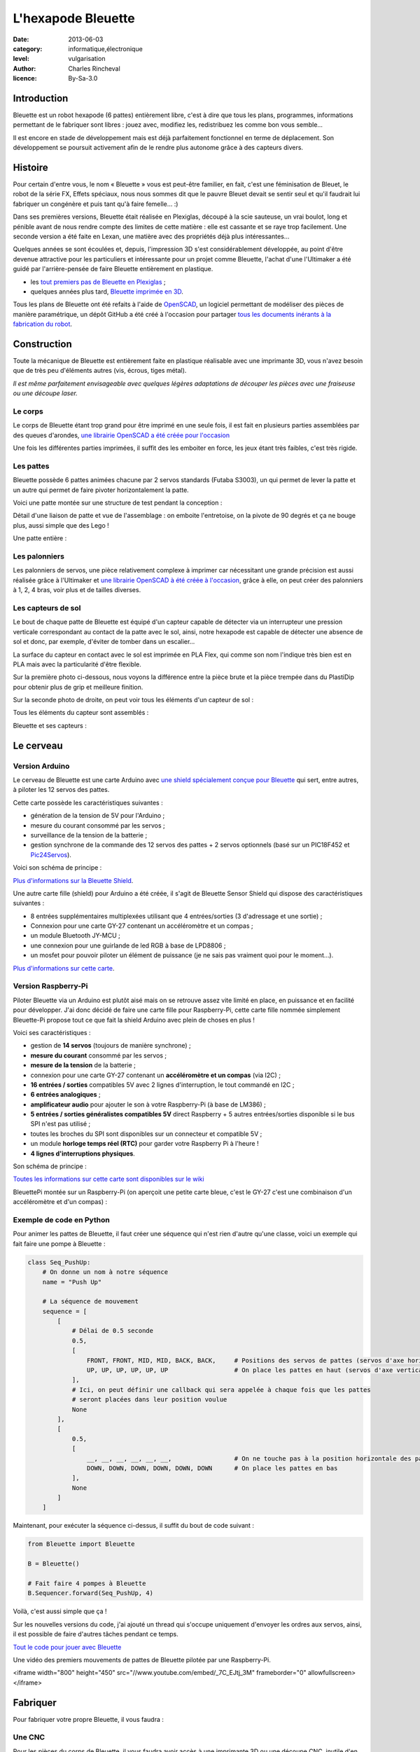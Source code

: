 L'hexapode Bleuette
===================

:date: 2013-06-03
:category: informatique,électronique
:level: vulgarisation
:author: Charles Rincheval
:licence: By-Sa-3.0

Introduction
::::::::::::

Bleuette est un robot hexapode (6 pattes) entièrement libre, c'est à dire
que tous les plans, programmes, informations permettant de le fabriquer sont
libres : jouez avec, modifiez les, redistribuez les comme bon vous semble…

Il est encore en stade de développement mais est déjà parfaitement fonctionnel
en terme de déplacement. Son développement se poursuit activement afin de le
rendre plus autonome grâce à des capteurs divers.

Histoire
::::::::

Pour certain d'entre vous, le nom « Bleuette » vous est peut-être familier,
en fait, c'est une féminisation de Bleuet, le robot de la série
FX, Effets spéciaux, nous nous sommes dit que le pauvre Bleuet devait se sentir seul
et qu'il faudrait lui fabriquer un congénère et puis tant qu'à faire femelle… :)

Dans ses premières versions, Bleuette était réalisée en Plexiglas,
découpé à la scie sauteuse, un vrai boulot, long et pénible avant de nous
rendre compte des limites de cette matière : elle est cassante et se raye
trop facilement.
Une seconde version a été faite en Lexan, une matière avec des propriétés déjà
plus intéressantes…

.. image:: bleuette/plexi_0.jpg
   :width: 300px
   :alt: Vue globale de Bleuette en plexiglas
   :target: bleuette/plexi_0.jpg

.. image:: bleuette/plexi_1.jpg
   :width: 300px
   :alt: Vue d'une patte de Bleuette
   :target: bleuette/plexi_1.jpg

Quelques années se sont écoulées et, depuis, l'impression 3D s'est
considérablement développée, au point d'être devenue attractive pour
les particuliers et intéressante pour un projet comme Bleuette, l'achat
d'une l'Ultimaker a été guidé par l'arrière-pensée de faire Bleuette
entièrement en plastique.

- les `tout premiers pas de Bleuette en Plexiglas <http://vimeo.com/1912189>`_ ;
- quelques années plus tard, `Bleuette imprimée en 3D <http://vimeo.com/58307246>`_.

Tous les plans de Bleuette ont été refaits à l'aide de `OpenSCAD <http://openscad.org/>`_, un logiciel permettant de modéliser des pièces de
manière paramétrique, un dépôt GitHub a été créé à l'occasion pour partager
`tous les documents inérants à la fabrication du robot <//github.com/hugokernel/Bleuette/>`_.

Construction
::::::::::::

Toute la mécanique de Bleuette est entièrement faite en plastique réalisable
avec une imprimante 3D, vous n'avez besoin que de très peu d'éléments autres
(vis, écrous, tiges métal).

*Il est même parfaitement envisageable avec quelques légères adaptations de
découper les pièces avec une fraiseuse ou une découpe laser.*

Le corps
--------

Le corps de Bleuette étant trop grand pour être imprimé en une seule fois, il
est fait en plusieurs parties assemblées par des queues d'arondes,
`une librairie OpenSCAD a été créée pour l'occasion <//github.com/hugokernel/OpenSCAD_Dovetail>`_

.. image:: bleuette/openscad_2.png
   :width: 300px
   :alt: Vue du corps de Bleuette dans OpenScad
   :target: bleuette/openscad_2.png

.. image:: bleuette/impression.jpeg
   :width: 300px
   :alt: Le corps de Bleuette en cours d'impression
   :target: bleuette/impression.jpeg

.. image:: bleuette/openscad_1.png
   :width: 300px
   :alt: Vue du corps de Bleuette dans OpenScad
   :target: bleuette/openscad_1.png

Une fois les différentes parties imprimées, il suffit des les emboiter en force, les jeux étant très
faibles, c'est très rigide.

Les pattes
----------

Bleuette possède 6 pattes animées chacune par 2 servos standards (Futaba S3003),
un qui permet de lever la patte et un autre qui permet de faire pivoter horizontalement
la patte.

Voici une patte montée sur une structure de test pendant la conception :

.. image:: bleuette/patte_1.jpg
   :width: 300px
   :alt: Une patte montée pour test
   :target: bleuette/patte_1.jpg

Détail d'une liaison de patte et vue de l'assemblage : on emboite l'entretoise, on la
pivote de 90 degrés et ça ne bouge plus, aussi simple que des Lego !

.. image:: bleuette/patte_0.jpg
   :height: 254px
   :alt: Entretoise d'une patte
   :target: bleuette/patte_0.jpg

.. image:: bleuette/spacer_anim.gif
   :alt: Entretoise d'une patte

Une patte entière :

.. image:: bleuette/patte.png
   :width: 300px
   :alt: Vue d'une patte complète
   :target: bleuette/patte.png

Les palonniers
--------------

Les palonniers de servos, une pièce relativement complexe à imprimer car
nécessitant une grande précision est aussi réalisée grâce à l'Ultimaker et
`une librairie OpenSCAD à été créée à l'occasion <//www.thingiverse.com/thing:28566>`_,
grâce à elle, on peut créer des palonniers à 1, 2, 4 bras, voir plus et de
tailles diverses.

.. image:: bleuette/palonnier.jpg
   :width: 300px
   :alt: Un palonnier imprimé
   :target: bleuette/palonnier.jpg

Les capteurs de sol
-------------------

Le bout de chaque patte de Bleuette est équipé d'un capteur capable de détecter
via un interrupteur une pression verticale correspondant au contact de la patte
avec le sol, ainsi, notre hexapode est capable de détecter une absence de sol
et donc, par exemple, d'éviter de tomber dans un escalier…

La surface du capteur en contact avec le sol est imprimée en PLA Flex, qui comme
son nom l'indique très bien est en PLA mais avec la particularité d'être flexible.

.. image:: bleuette/capteur_sol.png
   :width: 300px
   :alt: Un capteur de sol
   :target: bleuette/capteur_sol.png

Sur la première photo ci-dessous, nous voyons la différence entre la pièce brute
et la pièce trempée dans du PlastiDip pour obtenir plus de grip et meilleure finition.

Sur la seconde photo de droite, on peut voir tous les éléments d'un capteur de sol :

.. image:: bleuette/capteur_sol_plastidip.jpg
   :width: 300px
   :alt: Un capteur de sol après impression
   :target: bleuette/capteur_sol_plastidip.jpg

.. image:: bleuette/capteur_sol_contenu.jpg
   :width: 300px
   :alt: Le contenu d'un bout de patte
   :target: bleuette/capteur_sol_contenu.jpg

Tous les éléments du capteur sont assemblés :

.. image:: bleuette/capteur_sol_assemble.jpg
   :width: 300px
   :alt: Un des 6 capteurs de sol assemblé
   :target: bleuette/capteur_sol_assemble.jpg

Bleuette et ses capteurs :

.. image:: bleuette/bleuette.jpeg
   :width: 300px
   :alt: Les capteurs de Bleuette sont montés !
   :target: bleuette/bleuette.jpeg

Le cerveau
::::::::::

Version Arduino
---------------

Le cerveau de Bleuette est une carte Arduino avec `une shield spécialement
conçue pour Bleuette <//github.com/hugokernel/Bleuette/wiki/Bleuette-Shield>`_
qui sert, entre autres, à piloter les 12 servos des pattes.

.. image:: bleuette/bleuette_shield.png
   :width: 300px
   :alt: La Bleuette Shield pour Arduino
   :target: bleuette/bleuette_shield.png

Cette carte possède les caractéristiques suivantes :

- génération de la tension de 5V pour l'Arduino ;
- mesure du courant consommé par les servos ;
- surveillance de la tension de la batterie ;
- gestion synchrone de la commande des 12 servos des pattes
  + 2 servos optionnels (basé sur un PIC18F452 et `Pic24Servos <//github.com/hugokernel/Pic24Servos>`_).

Voici son schéma de principe :

.. image:: bleuette/elec_schema.png
   :width: 300px
   :alt: Schéma de principe de la carte
   :target: bleuette/elec_schema.png

`Plus d'informations sur la Bleuette Shield <//github.com/hugokernel/Bleuette/wiki/Bleuette-Shield>`_.

Une autre carte fille (shield) pour Arduino a été créée, il s'agit
de Bleuette Sensor Shield qui dispose des caractéristiques suivantes :

- 8 entrées supplémentaires multiplexées utilisant que 4 entrées/sorties (3 d'adressage et une sortie) ;
- Connexion pour une carte GY-27 contenant un accéléromètre et un compas ;
- un module Bluetooth JY-MCU ;
- une connexion pour une guirlande de led RGB à base de LPD8806 ;
- un mosfet pour pouvoir piloter un élément de puissance (je ne sais pas vraiment quoi pour le moment…).

`Plus d'informations sur cette carte <//github.com/hugokernel/Bleuette/wiki/Bleuette-Sensor-Shield>`_.

Version Raspberry-Pi
-------------------

Piloter Bleuette via un Arduino est plutôt aisé mais on se retrouve assez vite limité
en place, en puissance et en facilité pour développer.
J'ai donc décidé de faire une carte fille pour Raspberry-Pi, cette carte fille nommée simplement
Bleuette-Pi propose tout ce que fait la shield Arduino avec plein de choses en plus !

.. image:: bleuette/bleuettepi.jpeg
   :width: 300px
   :alt: Bleuette-Pi en cours de montage
   :target: bleuette/bleuettepi.jpeg

Voici ses caractéristiques :

- gestion de **14 servos** (toujours de manière synchrone) ;
- **mesure du courant** consommé par les servos ;
- **mesure de la tension** de la batterie ;
- connexion pour une carte GY-27 contenant un **accéléromètre et un compas** (via I2C) ;
- **16 entrées / sorties** compatibles 5V avec 2 lignes d'interruption,
  le tout commandé en I2C ;
- **6 entrées analogiques** ;
- **amplificateur audio** pour ajouter le son à votre Raspberry-Pi (à base de LM386) ;
- **5 entrées / sorties généralistes compatibles 5V** direct Raspberry +
  5 autres entrées/sorties disponible si le bus SPI n'est pas utilisé ;
- toutes les broches du SPI sont disponibles sur un connecteur et compatible 5V ;
- un module **horloge temps réel (RTC)** pour garder votre Raspberry Pi à l'heure !
- **4 lignes d'interruptions physiques**.

Son schéma de principe :

.. image:: bleuette/elec_schema_bleuettepi.png
   :width: 300px
   :alt: Schéma de principe de la carte
   :target: bleuette/elec_schema_bleuettepi.png

`Toutes les informations sur cette carte sont disponibles sur le wiki <//github.com/hugokernel/Bleuette/wiki/BleuettePi>`_

BleuettePi montée sur un Raspberry-Pi (on aperçoit une petite carte bleue, c'est le GY-27
c'est une combinaison d'un accéléromètre et d'un compas) :

.. image:: bleuette/bleuettepi2.jpeg
   :width: 300px
   :alt: Bleuette-Pi montée
   :target: bleuette/bleuettepi2.jpeg

Exemple de code en Python
-------------------------

Pour animer les pattes de Bleuette, il faut créer une séquence qui n'est rien
d'autre qu'une classe, voici un exemple qui fait faire une pompe à Bleuette : 

.. code-block:: python

    class Seq_PushUp:
        # On donne un nom à notre séquence
        name = "Push Up"

        # La séquence de mouvement
        sequence = [
            [
                # Délai de 0.5 seconde
                0.5,
                [
                    FRONT, FRONT, MID, MID, BACK, BACK,     # Positions des servos de pattes (servos d'axe horizontal)
                    UP, UP, UP, UP, UP, UP                  # On place les pattes en haut (servos d'axe vertical)
                ],
                # Ici, on peut définir une callback qui sera appelée à chaque fois que les pattes
                # seront placées dans leur position voulue
                None
            ],
            [
                0.5,
                [
                    __, __, __, __, __, __,                 # On ne touche pas à la position horizontale des pattes
                    DOWN, DOWN, DOWN, DOWN, DOWN, DOWN      # On place les pattes en bas
                ],
                None
            ]
        ]

Maintenant, pour exécuter la séquence ci-dessus, il suffit du bout de code suivant : 

.. code-block:: python

    from Bleuette import Bleuette

    B = Bleuette()

    # Fait faire 4 pompes à Bleuette
    B.Sequencer.forward(Seq_PushUp, 4)

Voilà, c'est aussi simple que ça !

Sur les nouvelles versions du code, j'ai ajouté un thread qui s'occupe uniquement d'envoyer
les ordres aux servos, ainsi, il est possible de faire d'autres tâches pendant ce temps.

`Tout le code pour jouer avec Bleuette <//github.com/hugokernel/Bleuette/tree/master/src/BleuettePi/Python>`_

Une vidéo des premiers mouvements de pattes de Bleuette pilotée par une Raspberry-Pi.

<iframe width="800" height="450" src="//www.youtube.com/embed/_7C_EJtj_3M" frameborder="0" allowfullscreen></iframe>


Fabriquer
:::::::::

Pour fabriquer votre propre Bleuette, il vous faudra :

Une CNC
-------

Pour les pièces du corps de Bleuette, il vous faudra avoir accès à une imprimante 3D
ou une découpe CNC, inutile d'en posséder une, il vous suffira de trouver le fablab
le plus proche de chez vous qui pourra vous orienter et vous aider dans leur réalisation.

`Fabriquer les pièces en plastique <//github.com/hugokernel/Bleuette/wiki/Fabriquer>`_.

L'électronique
--------------

Selon la version choisie, vous devrez vous procurer :

- 1 carte Arduino Leonardo + la Shield Bleuette ;
- 1 Raspberry-Pi + la carte fille Bleuette-Pi.

Pour la Shield Bleuette ou la carte fille Bleuette-Pi, 2 solutions :

- `fabriquer l'électronique <//github.com/hugokernel/Bleuette/wiki/%C3%89lectronique>`_ ;
- `ou vous les procurer sur cette page <//github.com/hugokernel/Bleuette/wiki/Commander`_.


Pièces diverses
---------------

- 12 servos standard (type Futaba S3003) ;
- visserie, tiges, clips, pièces mécaniques diverses ;
- batterie, divers…

Tout ce matériel doit couter au maximum 250€, ce qui fait de Bleuette un robot hexapode très abordable,
notez que l'on trouve dans le commerce des équivalents à plus de 900€…

Participez !
::::::::::::

Bleuette est en perpétuel développement, vous pouvez suivre le dépôt GitHub pour
vous en rendre compte, le développement se poursuit sur différents axes :

- Logiciel : poursuite du développement en Python sur Raspberry, gestion de la webcam du RaspberryPi avec OpenCV ;
- Mécanique : développemement d'une tourelle 2 axes pour la webcam ;
- Électronique : ajout d'un watchdog sur la carte BleuettePi et développement de la carte de puissance.

Chacun peut apporter ses propres compétences dans un domaine particulier !

- `Le blog de développement : <http://www.digitalspirit.org/>`_ ;
- `toutes les sources de Bleuette <//github.com/hugokernel/Bleuette/`_ ;
- `le wiki en français <//github.com/hugokernel/Bleuette/wiki/Accueil>`_.
